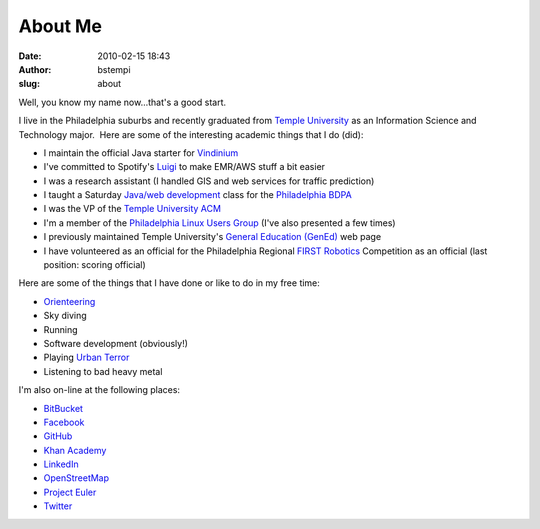 About Me
########
:date: 2010-02-15 18:43
:author: bstempi
:slug: about

Well, you know my name now...that's a good start.

I live in the Philadelphia suburbs and recently graduated from \ `Temple
University <http://www.temple.edu>`__ as an Information Science and
Technology major.  Here are some of the interesting academic things that
I do (did):

-  I maintain the official Java starter for `Vindinium <http://vindinium.org>`__
-  I've committed to Spotify's `Luigi <https://github.com/spotify/luigi>`__ to make EMR/AWS stuff a bit easier
-  I was a research assistant (I handled GIS and web services for
   traffic prediction)
-  I taught a Saturday `Java/web
   development <http://hsccphilly.systemstechservices.com>`__ class for
   the `Philadelphia BDPA <http://bdpaphilly.org>`__
-  I was the VP of the `Temple University ACM <http://acm.temple.edu>`__
-  I'm a member of the `Philadelphia Linux Users
   Group <http://www.phillylinux.org/>`__ (I've also presented a few
   times)
-  I previously maintained Temple University's `General Education
   (GenEd) <http://www.temple.edu/gened>`__ web page
-  I have volunteered as an official for the Philadelphia Regional
   `FIRST Robotics <http://usfirst.org/>`__ Competition as an official
   (last position: scoring official)

Here are some of the things that I have done or like to do in my free
time:

-  `Orienteering <http://dvoa.org/>`__
-  Sky diving
-  Running
-  Software development (obviously!)
-  Playing `Urban Terror <http://www.urbanterror.net>`__
-  Listening to bad heavy metal

I'm also on-line at the following places:

-  `BitBucket <http://bitbucket.org/bstempi>`__
-  `Facebook <http://facebook.com/staredad>`__
-  `GitHub <https://github.com/bstempi/>`__
-  `Khan Academy <http://www.khanacademy.org/profile/bstempi/>`__
-  `LinkedIn <http://www.linkedin.com/in/brianstempin>`__
-  `OpenStreetMap <http://www.openstreetmap.org/user/bstempi>`__
-  `Project Euler <http://projecteuler.net>`__
-  `Twitter <http://twitter.com/bstempi>`__

.. |Profile pic| image:: {filename}/images/profile-pic.jpg
   :target: {filename}/images/profile-pic.jpg
   :class: profile-pic
   :alt: AAAAAAHHHHHHH
